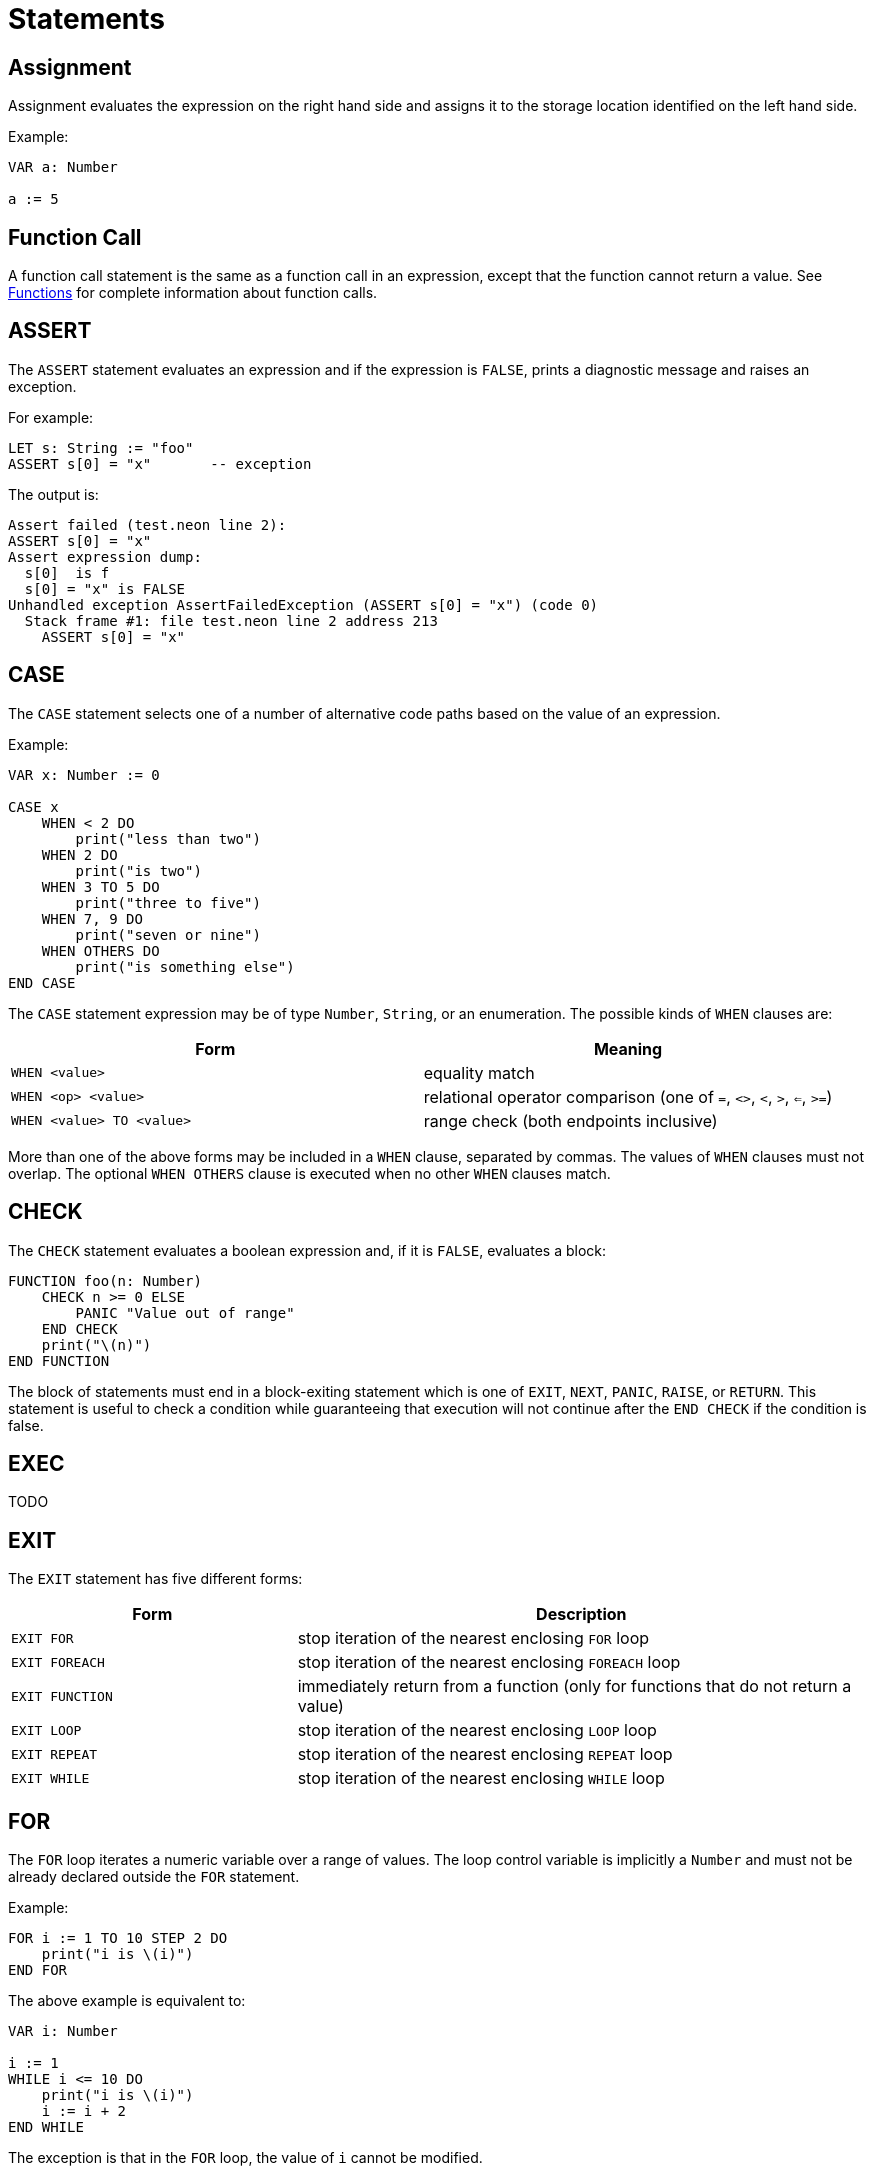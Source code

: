 = Statements

== Assignment

Assignment evaluates the expression on the right hand side and assigns it to the storage location identified on the left hand side.

Example:

[source,neon]
----
VAR a: Number

a := 5
----

== Function Call

A function call statement is the same as a function call in an expression, except that the function cannot return a value.
See xref:functions.adoc[Functions] for complete information about function calls.

== ASSERT

The `ASSERT` statement evaluates an expression and if the expression is `FALSE`, prints a diagnostic message and raises an exception.

For example:

[source,neon]
LET s: String := "foo"
ASSERT s[0] = "x"       -- exception

The output is:

[source,neon]
----
Assert failed (test.neon line 2):
ASSERT s[0] = "x"
Assert expression dump:
  s[0]  is f
  s[0] = "x" is FALSE
Unhandled exception AssertFailedException (ASSERT s[0] = "x") (code 0)
  Stack frame #1: file test.neon line 2 address 213
    ASSERT s[0] = "x"
----

== CASE

The `CASE` statement selects one of a number of alternative code paths based on the value of an expression.

Example:

[source,neon]
----
VAR x: Number := 0

CASE x
    WHEN < 2 DO
        print("less than two")
    WHEN 2 DO
        print("is two")
    WHEN 3 TO 5 DO
        print("three to five")
    WHEN 7, 9 DO
        print("seven or nine")
    WHEN OTHERS DO
        print("is something else")
END CASE
----

The `CASE` statement expression may be of type `Number`, `String`, or an enumeration.
The possible kinds of `WHEN` clauses are:

[cols="1,1"]
|===
| Form                      | Meaning

| `WHEN <value>`            | equality match
| `WHEN <op> <value>`       | relational operator comparison (one of `=`, `<>`, `<`, `>`, `<=`, `>=`)
| `WHEN <value> TO <value>` | range check (both endpoints inclusive)
|===

More than one of the above forms may be included in a `WHEN` clause, separated by commas.
The values of `WHEN` clauses must not overlap.
The optional `WHEN OTHERS` clause is executed when no other `WHEN` clauses match.

== CHECK

The `CHECK` statement evaluates a boolean expression and, if it is `FALSE`, evaluates a block:

[source,neon]
----
FUNCTION foo(n: Number)
    CHECK n >= 0 ELSE
        PANIC "Value out of range"
    END CHECK
    print("\(n)")
END FUNCTION
----

The block of statements must end in a block-exiting statement which is one of `EXIT`, `NEXT`, `PANIC`, `RAISE`, or `RETURN`.
This statement is useful to check a condition while guaranteeing that execution will not continue after the `END CHECK` if the condition is false.

== EXEC

TODO

== EXIT

The `EXIT` statement has five different forms:

[cols="1,2"]
|===
| Form            | Description

| `EXIT FOR`      | stop iteration of the nearest enclosing `FOR` loop
| `EXIT FOREACH`  | stop iteration of the nearest enclosing `FOREACH` loop
| `EXIT FUNCTION` | immediately return from a function (only for functions that do not return a value)
| `EXIT LOOP`     | stop iteration of the nearest enclosing `LOOP` loop
| `EXIT REPEAT`   | stop iteration of the nearest enclosing `REPEAT` loop
| `EXIT WHILE`    | stop iteration of the nearest enclosing `WHILE` loop
|===

== FOR

The `FOR` loop iterates a numeric variable over a range of values.
The loop control variable is implicitly a `Number` and must not be already declared outside the `FOR` statement.

Example:

[source,neon]
----
FOR i := 1 TO 10 STEP 2 DO
    print("i is \(i)")
END FOR
----

The above example is equivalent to:

[source,neon]
----
VAR i: Number

i := 1
WHILE i <= 10 DO
    print("i is \(i)")
    i := i + 2
END WHILE
----

The exception is that in the `FOR` loop, the value of `i` cannot be modified.

The `STEP` value is optional and defaults to 1.
It may be any number, including fractional values, except 0.
It must, however, be a compile time constant.

== FOREACH

The `FOREACH` loop iterates through an array from the first element to a last, executing the statements within the block.
The loop control variable is implicitly declared and must not be already declared outside the `FOREACH` statement.

Example:

[source,neon]
----
LET a: Array<String> := ["one", "two", "three"]
FOREACH x IN a DO
    print(x)
END FOREACH
----

== IF

The `IF` statement tests a condition of type `Boolean` and executes one of two alternatives.

Example:

[source,neon]
----
VAR x: Number := 0

IF x < 10 THEN
    print("x is less than 10")
ELSE
    print("not less than 10")
END IF
----

The `ELSE` clause is optional.

Additional alternatives may be introduced with the `ELSIF` clause:

[source,neon]
----
VAR x: Number := 0

IF x < 10 THEN
    print("x is less than 10")
ELSIF x < 20 THEN
    print("x is less than 20")
ELSE
    print("not less than 20")
END IF
----

The `IF VALID` form is used to test a pointer value to check whether it is `NIL`, and capture the pointer value in a new variable for use within the `IF VALID` block:

[source,neon]
----
TYPE Record IS CLASS
    name: String
END CLASS

VAR p: POINTER TO Record := NIL

IF VALID p AS q THEN
    print(q->name)
END IF
----

== INC

The `INC` statement increments a variable of type `Number`.

Example:

[source,neon]
----
VAR x: Number := 5
INC x
ASSERT x = 6
----

In this example, `INC x` is equivalent to `x := x + 1`.

== LET

The `LET` statement introduces a new read-only variable and assigns a value (which can be an arbitrary expression, evaluated at run time).

Example:

[source,neon]
----
FUNCTION five(): Number
    RETURN 5
END FUNCTION

LET ten: Number := 2 * five()
----

== LOOP

The `LOOP` statement begins a loop with no specific exit condition.
There is normally an `EXIT LOOP` statement within the loop for a termination condition.

Example:

[source,neon]
----
VAR i: Number := 0

LOOP
    INC i
    IF i >= 10 THEN
        EXIT LOOP
    END IF
    print("i is \(i)")
END LOOP
----

== NEXT

The `NEXT` statement has four different forms:

[cols="1,2"]
|===
| Form            | Description

| `NEXT FOR`      | next iteration of the nearest enclosing `FOR` loop
| `NEXT FOREACH`  | next iteration of the nearest enclosing `FOREACH` loop
| `NEXT LOOP`     | next iteration of the nearest enclosing `LOOP` loop
| `NEXT REPEAT`   | next iteration of the nearest enclosing `REPEAT` loop
| `NEXT WHILE`    | next iteration of the nearest enclosing `WHILE` loop
|===

When using `NEXT FOR`, the loop control variable is incremented (or decremented, according to the `STEP` value) before continuing to the next iteration.

When using `NEXT REPEAT` or `NEXT WHILE`, the loop condition is tested before continuing to the next iteration.

== RAISE

The `RAISE` statement raises an exception.

Example:

[source,neon]
----
EXCEPTION InvalidWidgetSizeException

VAR size: Number := 3
IF size > 4 THEN
    RAISE InvalidWidgetSizeException(size.toString())
END IF
----

The executor searches for an exception handler that can handle the given expression type, and execution resumes with the exception handler.
If no exception handler is found, the program terminates with a message and stack trace.

== REPEAT

The `REPEAT` statement begins a loop with a bottom-tested condition.
Execution always proceeds into the loop body at least once.

Example:

[source,neon]
----
VAR x: Number := 0

REPEAT
    print("x is \(x)")
    INC x
UNTIL x = 10
----

The above loop will print the whole numbers 0 through 9.

== RETURN

The `RETURN` statement returns a value from a function.
The type of the expression in the `RETURN` statement must match the return type declared in the function header (which means that it is only valid to use `RETURN` for a function that actually returns a value).

Example:

[source,neon]
----
FUNCTION square(x: Number): Number
    RETURN x ^ 2
END FUNCTION
----

== TRY

The `TRY` statement introduces a block that handles exceptions.
After entering a `TRY` block, any exception that happens within the block is checked against the `TRAP` clauses.
If an exception matching a clause is raised, the corresponding exception handler starts running.

Example:

[source,neon]
----
EXCEPTION InvalidWidgetSizeException

VAR size: Number := 5
TRY
    IF size > 4 THEN
        RAISE InvalidWidgetSizeException(size.toString())
    END IF
TRAP InvalidWidgetSizeException AS x DO
    print("Invalid size \(x.info)")
END TRY
----

== WHILE

The `WHILE` statement begins a loop with a top-tested condition.
The condition is tested before every loop iteration, including the first one.

Example:

[source,neon]
----
VAR x: Number := 0

WHILE x < 10 DO
    print("x is \(x)")
    INC x
END WHILE
----

The above loop will print the whole numbers 0 through 9.
